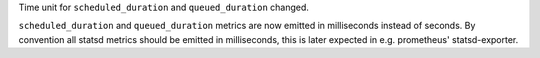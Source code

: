Time unit for ``scheduled_duration`` and ``queued_duration`` changed.

``scheduled_duration`` and ``queued_duration`` metrics are now emitted in milliseconds instead of seconds.
By convention all statsd metrics should be emitted in milliseconds, this is later expected in e.g. prometheus' statsd-exporter.
